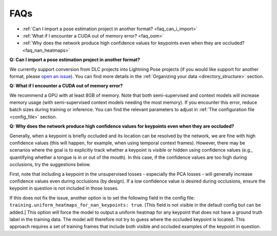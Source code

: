 #############
FAQs
#############

* :ref:`Can I import a pose estimation project in another format? <faq_can_i_import>`
* :ref:`What if I encounter a CUDA out of memory error? <faq_oom>`
* :ref:`Why does the network produce high confidence values for keypoints even when they are occluded? <faq_nan_heatmaps>`

.. _faq_can_i_import:

**Q: Can I import a pose estimation project in another format?**

We currently support conversion from DLC projects into Lightning Pose projects
(if you would like support for another format, please
`open an issue <https://github.com/danbider/lightning-pose/issues>`_).
You can find more details in the :ref:`Organizing your data <directory_structure>` section.

.. _faq_oom:

**Q: What if I encounter a CUDA out of memory error?**

We recommend a GPU with at least 8GB of memory.
Note that both semi-supervised and context models will increase memory usage
(with semi-supervised context models needing the most memory).
If you encounter this error, reduce batch sizes during training or inference.
You can find the relevant parameters to adjust in :ref:`The configuration file <config_file>`
section.

.. _faq_nan_heatmaps:

**Q: Why does the network produce high confidence values for keypoints even when they are occluded?**

Generally, when a keypoint is briefly occluded and its location can be resolved by the network, we are fine with
high confidence values (this will happen, for example, when using temporal context frames).
However, there may be scenarios where the goal is to explicitly track whether a keypoint is visible or hidden using
confidence values (e.g., quantifying whether a tongue is in or out of the mouth).
In this case, if the confidence values are too high during occlusions, try the suggestions below.

First, note that including a keypoint in the unsupervised losses - especially the PCA losses -
will generally increase confidence values even during occlusions (by design).
If a low confidence value is desired during occlusions, ensure the keypoint in question is not
included in those losses.

If this does not fix the issue, another option is to set the following field in the config file:
``training.uniform_heatmaps_for_nan_keypoints: true``.
[This field is not visible in the default config but can be added.]
This option will force the model to output a uniform heatmap for any keypoint that does not have
a ground truth label in the training data.
The model will therefore not try to guess where the occluded keypoint is located.
This approach requires a set of training frames that include both visible and occluded examples
of the keypoint in question.
